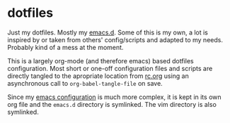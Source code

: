 * dotfiles

Just my dotfiles. Mostly my [[./emacs.d][emacs.d]]. Some of this is my own, a lot is inspired
by or taken from others' config/scripts and adapted to my needs. Probably kind
of a mess at the moment.

This is a largely org-mode (and therefore emacs) based dotfiles configuration.
Most short or one-off configuration files and scripts are directly tangled to
the apropriate location from [[./rc.org][rc.org]] using an asynchronous call to
~org-babel-tangle-file~ on save.

Since my [[./emacs.d/config.org][emacs configuration]] is much more complex, it is kept in its own org
file and the =emacs.d= directory is symlinked. The vim directory is also
symlinked.
